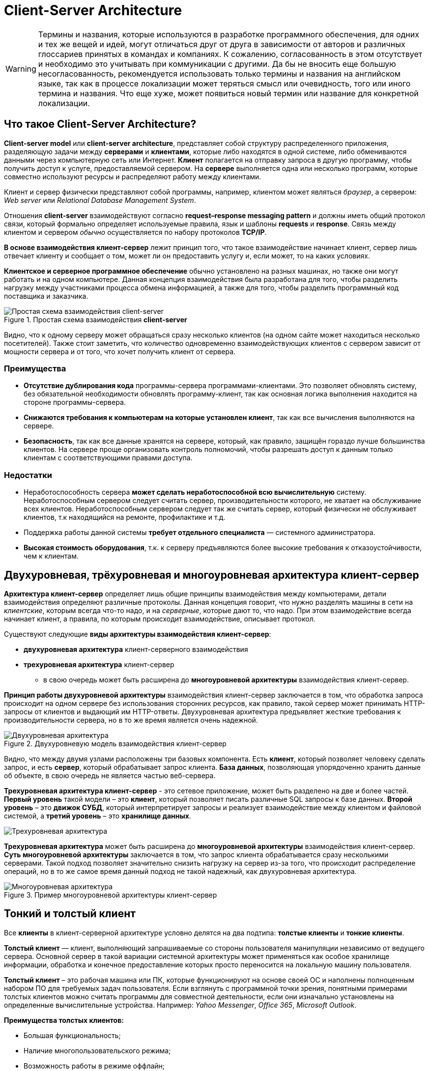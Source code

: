 = Client-Server Architecture
:imagesdir: ../assets/img/application-architecture

WARNING: Термины и названия, которые используются в разработке программного обеспечения, для одних и тех же вещей и идей, могут отличаться друг от друга в зависимости от авторов и различных глоссариев принятых в командах и компаниях. К сожалению, согласованность в этом отсутствует и необходимо это учитывать при коммуникации с другими. Да бы не вносить еще большую несогласованность, рекомендуется использовать только термины и названия на английском языке, так как в процессе локализации может теряться смысл или очевидность, того или иного термина и названия. Что еще хуже, может появиться новый термин или название для конкретной локализации.

== Что такое Client-Server Architecture?

*Client-server model* или *client-server architecture*, представляет собой структуру распределенного приложения, разделяющую задачи между *серверами* и *клиентами*, которые либо находятся в одной системе, либо обмениваются данными через компьютерную сеть или Интернет. *Клиент* полагается на отправку запроса в другую программу, чтобы получить доступ к услуге, предоставляемой сервером. На *сервере* выполняется одна или несколько программ, которые совместно используют ресурсы и распределяют работу между клиентами.

Клиент и сервер физически представляют собой программы, например, клиентом может являться _браузер_, а сервером: _Web server_ или _Relational Database Management System_.

Отношения *client-server* взаимодействуют согласно *request–response messaging pattern* и должны иметь общий протокол связи, который формально определяет используемые правила, язык и шаблоны *requests* и *response*. Связь между клиентом и сервером _обычно_ осуществляется по набору протоколов *TCP/IP*.

*В основе взаимодействия клиент-сервер* лежит принцип того, что такое взаимодействие начинает клиент, сервер лишь отвечает клиенту и сообщает о том, может ли он предоставить услугу и, если может, то на каких условиях.

*Клиентское и серверное программное обеспечение* обычно установлено на разных машинах, но также они могут работать и на одном компьютере. Данная концепция взаимодействия была разработана для того, чтобы разделить нагрузку между участниками процесса обмена информацией, а также для того, чтобы разделить программный код поставщика и заказчика.

.Простая схема взаимодействия *client-server*
image::client-server.jpg[Простая схема взаимодействия client-server,align=center]

Видно, что к одному серверу может обращаться сразу несколько клиентов (на одном сайте может находиться несколько посетителей). Также стоит заметить, что количество одновременно взаимодействующих клиентов с сервером зависит от мощности сервера и от того, что хочет получить клиент от сервера.

=== Преимущества

* *Отсутствие дублирования кода* программы-сервера программами-клиентами. Это позволяет обновлять систему, без обязательной необходимости обновлять программу-клиент, так как основная логика выполнения находится на стороне программы-сервера.
* *Снижаются требования к компьютерам на которые установлен клиент*, так как все вычисления выполняются на сервере.
* *Безопасность*, так как все данные хранятся на сервере, который, как правило, защищён гораздо лучше большинства клиентов. На сервере проще организовать контроль полномочий, чтобы разрешать доступ к данным только клиентам с соответствующими правами доступа.

=== Недостатки

* Неработоспособность сервера *может сделать неработоспособной всю вычислительную* систему. Неработоспособным сервером следует считать сервер, производительности которого, не хватает на обслуживание всех клиентов. Неработоспособным сервером следует так же считать сервер, который физически не обслуживает клиентов, т.к находящийся на ремонте, профилактике и т.д.
* Поддержка работы данной системы *требует отдельного специалиста* — системного администратора.
* *Высокая стоимость оборудования*, т.к. к серверу предъявляются более высокие требования к отказоустойчивости, чем к клиентам.

== Двухуровневая, трёхуровневая и многоуровневая архитектура клиент-сервер

*Архитектура клиент-сервер* определяет лишь общие принципы взаимодействия между компьютерами, детали взаимодействия определяют различные протоколы. Данная концепция говорит, что нужно разделять машины в сети на _клиентские_, которым всегда что-то надо, и на _серверные_, которые дают то, что надо. При этом взаимодействие всегда начинает клиент, а правила, по которым происходит взаимодействие, описывает протокол.

Существуют следующие *виды архитектуры взаимодействия клиент-сервер*:

* *двухуровневая архитектура* клиент-серверного взаимодействия
* *трехуровневая архитектура* клиент-сервер
** в свою очередь может быть расширена до *многоуровневой архитектуры* взаимодействия клиент-сервер.

*Принцип работы двухуровневой архитектуры* взаимодействия клиент-сервер заключается в том, что обработка запроса происходит на одном сервере без использования сторонних ресурсов, как правило, такой сервер может принимать HTTP-запросы от клиентов и выдающий им HTTP-ответы. Двухуровневая архитектура предъявляет жесткие требования к производительности сервера, но в то же время является очень надежной.

.Двухуровневую модель взаимодействия клиент-сервер
image::two-star-architecture.png[Двухуровневая архитектура,align=center]

Видно, что между двумя узлами расположены три базовых компонента. Есть *клиент*, который позволяет человеку сделать запрос, и есть *сервер*, который обрабатывает запрос клиента. *База данных*, позволяющая упорядоченно хранить данные об объекте, в свою очередь не является частью веб-сервера.

*Трехуровневая архитектура клиент-сервер* - это сетевое приложение, может быть разделено на две и более частей. *Первый уровень* такой модели – это *клиент*, который позволяет писать различные SQL запросы к базе данных. *Второй уровень* – это *движок СУБД*, который интерпретирует запросы и реализует взаимодействие между клиентом и файловой системой, а *третий уровень* – это *хранилище данных*.

image::three-star-architecture.png[Трехуровневая архитектура,align=center]

*Трехуровневая архитектура* может быть расширена до *многоуровневой архитектуры* взаимодействия клиент-сервер. *Суть многоуровневой архитектуры* заключается в том, что запрос клиента обрабатывается сразу несколькими серверами. Такой подход позволяет значительно снизить нагрузку на сервер из-за того, что происходит распределение операций, но в то же самое время данный подход не такой надежный, как двухуровневая архитектура.

.Пример многоуровневой архитектуры клиент-сервер
image::multi-tier-architecture.png[Многоуровневая архитектура,align=center]

== Тонкий и толстый клиент

Все *клиенты* в клиент-серверной архитектуре условно делятся на два подтипа: *толстые клиенты* и *тонкие клиенты*.

*Толстый клиент* — клиент, выполняющий запрашиваемые со стороны пользователя манипуляции независимо от ведущего сервера. Основной сервер в такой вариации системной архитектуры может применяться как особое хранилище информации, обработка и конечное предоставление которых просто переносится на локальную машину пользователя.

*Толстый клиент* – это рабочая машина или ПК, которые функционируют на основе своей ОС и наполнены полноценным набором ПО для требуемых задач пользователя. Если взглянуть с программной точки зрения, понятными примерами толстых клиентов можно считать программы для совместной деятельности, если они изначально установлены на определенные вычислительные устройства. Например: _Yahoo Messenger_, _Office 365_, _Microsoft Outlook_.

*Преимущества толстых клиентов:*

* Большая функциональность;
* Наличие многопользовательского режима;
* Возможность работы в режиме оффлайн;
* Мгновенное быстродействие;
* Минимальная зависимость от сложных серверов.

*Недостатки толстых клиентов:*

* Все рабочие машины на постоянной основе нуждаются в техническом обслуживании;
* Необходимость в индивидуальном обновлении аппаратного ПО каждого клиента до уровня программного обеспечения, которое будет использоваться;
* Массивные объемы дистрибутивов;
* Полная зависимость от платформ, под которую данные клиенты были созданы.

*Тонкий клиент* — вид клиента, который может переносить выполнение задач по обработке информации на сервер, не применяя свои мощности по вычислению для их внедрения. Все вычислительные ресурсы подобного клиента максимально ограничены, важно, чтобы их хватало для старта нужного сетевого ПО, применяя, к примеру, веб-интерфейс.

Одним из наиболее распространенных примеров такого типа клиента считается ПК с заранее установленным веб-браузером, который применяется для работы с web-сервисами.

*Характерная черта тонких клиентов* — применение терминального режима функционирования. В такой ситуации, терминальный сервер применяется для процесса отправки и получения информации пользователя, что и является базовым отличием от процесса независимой обработки информации в толстых клиентах.

*Плюсы тонкого клиента:*

* Минимальное аппаратное обслуживание;
* Низкий риск возникновения неисправности;
* Минимальные технические требования к аппаратному оборудованию.

*Недостатки тонкого клиента:*

* При сбое на сервере «пострадают» все подключенные пользователи;
* Нет возможности работать без активного подключения к сети;
* При взаимодействии с большим массивом данных может снижаться объем производительности основного сервера.

*Базовые отличия* между ними – это варианты обработки данных. *Толстые клиенты* работают с информацией на основе собственных аппаратных и программных возможностей, в то же время *тонкие* применяют ПО центрального сервера, только чтобы обработать данные, предоставляя системе лишь требуемый графический интерфейс для выполнения работы пользователем. Это значит, что в роли тонких клиентов иногда мы можем увидеть устаревшие или не очень производительные ПК.
